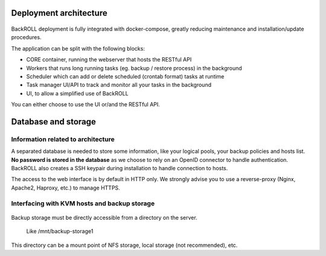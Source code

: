 .. Licensed to the Apache Software Foundation (ASF) under one
   or more contributor license agreements.  See the NOTICE file
   distributed with this work for additional information#
   regarding copyright ownership.  The ASF licenses this file
   to you under the Apache License, Version 2.0 (the
   "License"); you may not use this file except in compliance
   with the License.  You may obtain a copy of the License at
   http://www.apache.org/licenses/LICENSE-2.0
   Unless required by applicable law or agreed to in writing,
   software distributed under the License is distributed on an
   "AS IS" BASIS, WITHOUT WARRANTIES OR CONDITIONS OF ANY
   KIND, either express or implied.  See the License for the
   specific language governing permissions and limitations
   under the License.

Deployment architecture
-----------------------

.. figure:: https://i.ibb.co/nfCtLnX/archi.png
   :alt: Architecture schema

BackROLL deployment is fully integrated with docker-compose, greatly
reducing maintenance and installation/update procedures.

The application can be split with the following blocks:

-  CORE container, running the webserver that hosts the RESTful API
-  Workers that runs long running tasks (eg. backup / restore process)
   in the background
-  Scheduler which can add or delete scheduled (crontab format) tasks at
   runtime
-  Task manager UI/API to track and monitor all your tasks in the
   background
-  UI, to allow a simplified use of BackROLL

You can either choose to use the UI or/and the RESTful API.

Database and storage
--------------------

Information related to architecture
~~~~~~~~~~~~~~~~~~~~~~~~~~~~~~~~~~~

A separated database is needed to store some information, like your
logical pools, your backup policies and hosts list. **No password is
stored in the database** as we choose to rely on an OpenID connector to
handle authentication. BackROLL also creates a SSH keypair during
installation to handle connection to hosts.

The access to the web interface is by default in HTTP only. We strongly
advise you to use a reverse-proxy (Nginx, Apache2, Haproxy, etc.) to
manage HTTPS.

Interfacing with KVM hosts and backup storage
~~~~~~~~~~~~~~~~~~~~~~~~~~~~~~~~~~~~~~~~~~~~~

.. figure:: https://i.ibb.co/2KhvTkQ/archi.png
   :alt: interfacing with KVM hosts schema

Backup storage must be directly accessible from a directory on the
server.

   Like /mnt/backup-storage1

This directory can be a mount point of NFS storage, local storage (not
recommended), etc.